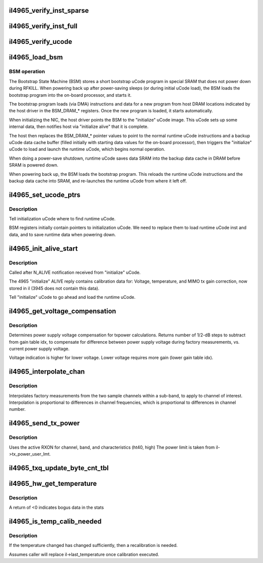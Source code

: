 .. -*- coding: utf-8; mode: rst -*-
.. src-file: drivers/net/wireless/intel/iwlegacy/4965.c

.. _`il4965_verify_inst_sparse`:

il4965_verify_inst_sparse
=========================

.. c:function:: int il4965_verify_inst_sparse(struct il_priv *il, __le32 *image, u32 len)

    verify runtime uCode image in card vs. host, using sample data 100 bytes apart.  If these sample points are good, it's a pretty good bet that everything between them is good, too.

    :param struct il_priv \*il:
        *undescribed*

    :param __le32 \*image:
        *undescribed*

    :param u32 len:
        *undescribed*

.. _`il4965_verify_inst_full`:

il4965_verify_inst_full
=======================

.. c:function:: int il4965_verify_inst_full(struct il_priv *il, __le32 *image, u32 len)

    verify runtime uCode image in card vs. host, looking at all data.

    :param struct il_priv \*il:
        *undescribed*

    :param __le32 \*image:
        *undescribed*

    :param u32 len:
        *undescribed*

.. _`il4965_verify_ucode`:

il4965_verify_ucode
===================

.. c:function:: int il4965_verify_ucode(struct il_priv *il)

    determine which instruction image is in SRAM, and verify its contents

    :param struct il_priv \*il:
        *undescribed*

.. _`il4965_load_bsm`:

il4965_load_bsm
===============

.. c:function:: int il4965_load_bsm(struct il_priv *il)

    Load bootstrap instructions

    :param struct il_priv \*il:
        *undescribed*

.. _`il4965_load_bsm.bsm-operation`:

BSM operation
-------------


The Bootstrap State Machine (BSM) stores a short bootstrap uCode program
in special SRAM that does not power down during RFKILL.  When powering back
up after power-saving sleeps (or during initial uCode load), the BSM loads
the bootstrap program into the on-board processor, and starts it.

The bootstrap program loads (via DMA) instructions and data for a new
program from host DRAM locations indicated by the host driver in the
BSM_DRAM\_\* registers.  Once the new program is loaded, it starts
automatically.

When initializing the NIC, the host driver points the BSM to the
"initialize" uCode image.  This uCode sets up some internal data, then
notifies host via "initialize alive" that it is complete.

The host then replaces the BSM_DRAM\_\* pointer values to point to the
normal runtime uCode instructions and a backup uCode data cache buffer
(filled initially with starting data values for the on-board processor),
then triggers the "initialize" uCode to load and launch the runtime uCode,
which begins normal operation.

When doing a power-save shutdown, runtime uCode saves data SRAM into
the backup data cache in DRAM before SRAM is powered down.

When powering back up, the BSM loads the bootstrap program.  This reloads
the runtime uCode instructions and the backup data cache into SRAM,
and re-launches the runtime uCode from where it left off.

.. _`il4965_set_ucode_ptrs`:

il4965_set_ucode_ptrs
=====================

.. c:function:: int il4965_set_ucode_ptrs(struct il_priv *il)

    Set uCode address location

    :param struct il_priv \*il:
        *undescribed*

.. _`il4965_set_ucode_ptrs.description`:

Description
-----------

Tell initialization uCode where to find runtime uCode.

BSM registers initially contain pointers to initialization uCode.
We need to replace them to load runtime uCode inst and data,
and to save runtime data when powering down.

.. _`il4965_init_alive_start`:

il4965_init_alive_start
=======================

.. c:function:: void il4965_init_alive_start(struct il_priv *il)

    Called after N_ALIVE notification received

    :param struct il_priv \*il:
        *undescribed*

.. _`il4965_init_alive_start.description`:

Description
-----------

Called after N_ALIVE notification received from "initialize" uCode.

The 4965 "initialize" ALIVE reply contains calibration data for:
Voltage, temperature, and MIMO tx gain correction, now stored in il
(3945 does not contain this data).

Tell "initialize" uCode to go ahead and load the runtime uCode.

.. _`il4965_get_voltage_compensation`:

il4965_get_voltage_compensation
===============================

.. c:function:: s32 il4965_get_voltage_compensation(s32 eeprom_voltage, s32 current_voltage)

    Power supply voltage comp for txpower

    :param s32 eeprom_voltage:
        *undescribed*

    :param s32 current_voltage:
        *undescribed*

.. _`il4965_get_voltage_compensation.description`:

Description
-----------

Determines power supply voltage compensation for txpower calculations.
Returns number of 1/2-dB steps to subtract from gain table idx,
to compensate for difference between power supply voltage during
factory measurements, vs. current power supply voltage.

Voltage indication is higher for lower voltage.
Lower voltage requires more gain (lower gain table idx).

.. _`il4965_interpolate_chan`:

il4965_interpolate_chan
=======================

.. c:function:: int il4965_interpolate_chan(struct il_priv *il, u32 channel, struct il_eeprom_calib_ch_info *chan_info)

    Interpolate factory measurements for one channel

    :param struct il_priv \*il:
        *undescribed*

    :param u32 channel:
        *undescribed*

    :param struct il_eeprom_calib_ch_info \*chan_info:
        *undescribed*

.. _`il4965_interpolate_chan.description`:

Description
-----------

Interpolates factory measurements from the two sample channels within a
sub-band, to apply to channel of interest.  Interpolation is proportional to
differences in channel frequencies, which is proportional to differences
in channel number.

.. _`il4965_send_tx_power`:

il4965_send_tx_power
====================

.. c:function:: int il4965_send_tx_power(struct il_priv *il)

    Configure the TXPOWER level user limit

    :param struct il_priv \*il:
        *undescribed*

.. _`il4965_send_tx_power.description`:

Description
-----------

Uses the active RXON for channel, band, and characteristics (ht40, high)
The power limit is taken from il->tx_power_user_lmt.

.. _`il4965_txq_update_byte_cnt_tbl`:

il4965_txq_update_byte_cnt_tbl
==============================

.. c:function:: void il4965_txq_update_byte_cnt_tbl(struct il_priv *il, struct il_tx_queue *txq, u16 byte_cnt)

    Set up entry in Tx byte-count array

    :param struct il_priv \*il:
        *undescribed*

    :param struct il_tx_queue \*txq:
        *undescribed*

    :param u16 byte_cnt:
        *undescribed*

.. _`il4965_hw_get_temperature`:

il4965_hw_get_temperature
=========================

.. c:function:: int il4965_hw_get_temperature(struct il_priv *il)

    return the calibrated temperature (in Kelvin)

    :param struct il_priv \*il:
        *undescribed*

.. _`il4965_hw_get_temperature.description`:

Description
-----------

A return of <0 indicates bogus data in the stats

.. _`il4965_is_temp_calib_needed`:

il4965_is_temp_calib_needed
===========================

.. c:function:: int il4965_is_temp_calib_needed(struct il_priv *il)

    determines if new calibration is needed

    :param struct il_priv \*il:
        *undescribed*

.. _`il4965_is_temp_calib_needed.description`:

Description
-----------

If the temperature changed has changed sufficiently, then a recalibration
is needed.

Assumes caller will replace il->last_temperature once calibration
executed.

.. This file was automatic generated / don't edit.

